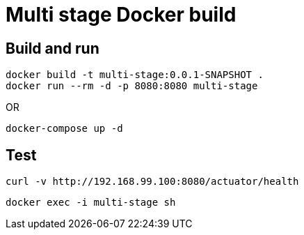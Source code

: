 = Multi stage Docker build

== Build and run

----
docker build -t multi-stage:0.0.1-SNAPSHOT .
docker run --rm -d -p 8080:8080 multi-stage
----

OR

----
docker-compose up -d
----

== Test

 curl -v http://192.168.99.100:8080/actuator/health

 docker exec -i multi-stage sh
